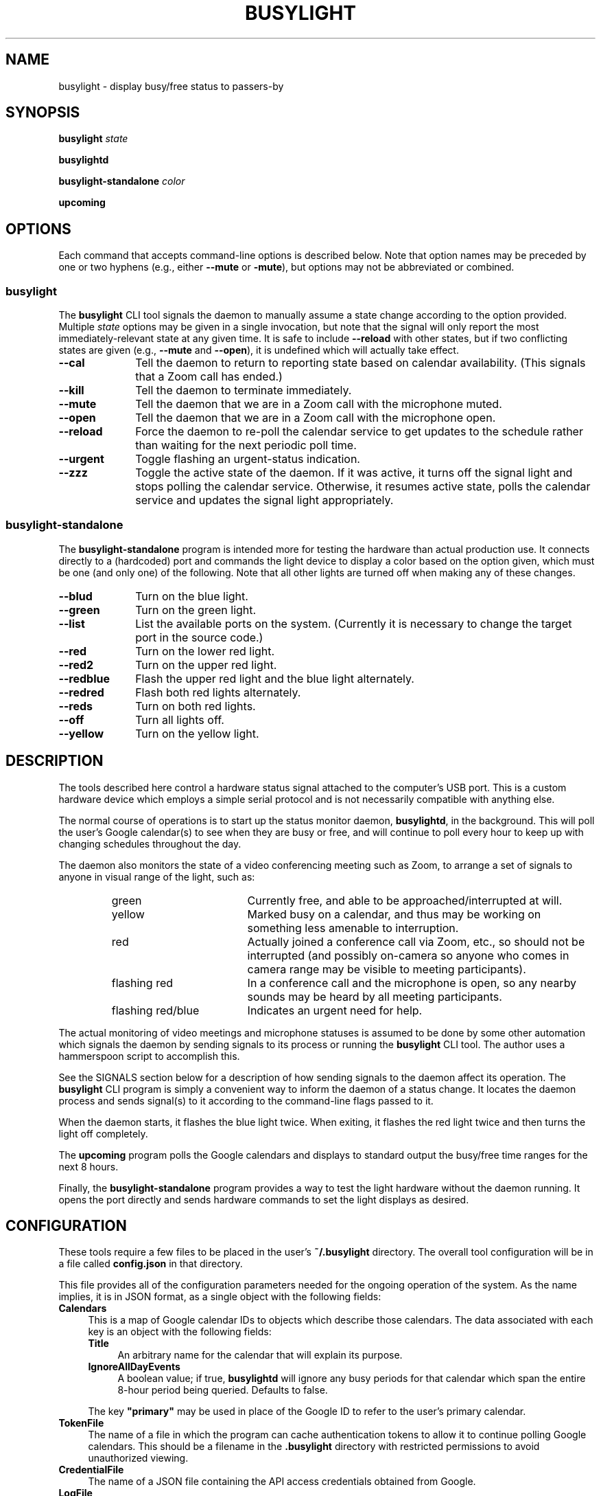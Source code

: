 .TH BUSYLIGHT 1 1.2 14-Feb-2021 "User Commands"
.SH NAME
busylight \- display busy/free status to passers-by
.SH SYNOPSIS
.B busylight
.I state
.LP
.B busylightd
.LP
.B busylight-standalone
.I color
.LP
.B upcoming
.SH OPTIONS
.LP
Each command that accepts command-line options is described below. Note that option names
may be preceded by one or two hyphens (e.g., either 
.B \-\-mute
or
.BR \-mute ),
but options may not be abbreviated or combined.
.SS busylight
.LP
The
.B busylight
CLI tool signals the daemon to manually assume a state change according to the option provided. Multiple
.I state
options may be given in a single invocation, but note that the signal will only report the most
immediately-relevant state at any given time. It is safe to include
.B \-\-reload
with other states, but if two conflicting states are given (e.g.,
.B \-\-mute
and
.BR \-\-open ),
it is undefined which will actually take effect.
.TP 10
.B \-\-cal
Tell the daemon to return to reporting state based on calendar availability. (This signals that a Zoom call
has ended.)
.TP
.B \-\-kill
Tell the daemon to terminate immediately.
.TP
.B \-\-mute
Tell the daemon that we are in a Zoom call with the microphone muted.
.TP
.B \-\-open
Tell the daemon that we are in a Zoom call with the microphone open.
.TP
.B \-\-reload
Force the daemon to re-poll the calendar service to get updates to the schedule rather than waiting for the
next periodic poll time.
.TP
.B \-\-urgent
Toggle flashing an urgent-status indication.
.TP
.B \-\-zzz
Toggle the active state of the daemon. If it was active, it turns off the signal light and stops polling the calendar service.
Otherwise, it resumes active state, polls the calendar service and updates the signal light appropriately.
.SS busylight-standalone
.LP
The
.B busylight-standalone
program is intended more for testing the hardware than actual production use. It connects directly to
a (hardcoded) port and commands the light device to display a color based on the option given, which must be one
(and only one) of the following. Note that all other lights are turned off when making any of these changes.
.TP 10
.B \-\-blud
Turn on the blue light.
.TP
.B \-\-green
Turn on the green light.
.TP
.B \-\-list
List the available ports on the system. (Currently it is necessary to change the target port in the source code.)
.TP
.B \-\-red
Turn on the lower red light.
.TP
.B \-\-red2
Turn on the upper red light.
.TP
.B \-\-redblue
Flash the upper red light and the blue light alternately.
.TP
.B \-\-redred
Flash both red lights alternately.
.TP
.B \-\-reds
Turn on both red lights.
.TP
.B \-\-off
Turn all lights off.
.TP
.B \-\-yellow
Turn on the yellow light.
.SH DESCRIPTION
.LP
The tools described here control a hardware status signal attached to the computer's USB port.
This is a custom hardware device which employs a simple serial protocol and is not necessarily compatible
with anything else.
.LP
The normal course of operations is to start up the status monitor daemon,
.BR busylightd ,
in the background. This will poll the user's Google calendar(s) to see when they are busy or free, and will
continue to poll every hour to keep up with changing schedules throughout the day.
.LP
The daemon also monitors the state of a video conferencing meeting such as Zoom, to arrange a set of signals
to anyone in visual range of the light, such as:
.RS
.TP 18
green
Currently free, and able to be approached/interrupted at will.
.TP
yellow
Marked busy on a calendar, and thus may be working on something less amenable to interruption.
.TP
red
Actually joined a conference call via Zoom, etc., so should not be interrupted (and possibly on-camera so anyone
who comes in camera range may be visible to meeting participants).
.TP
flashing red
In a conference call and the microphone is open, so any nearby sounds may be heard by all meeting participants.
.TP
flashing red/blue
Indicates an urgent need for help.
.RE
.LP
The actual monitoring of video meetings and microphone statuses is assumed to be done by some other automation
which signals the daemon by sending signals to its process or running the
.B busylight
CLI tool. The author uses a hammerspoon script to accomplish this.
.LP
See the SIGNALS section below for a description of how sending signals to the daemon affect its operation.
The
.B busylight
CLI program is simply a convenient way to inform the daemon of a status change. It locates the daemon process and sends
signal(s) to it according to the command-line flags passed to it.
.LP
When the daemon starts, it flashes the blue light twice. When exiting, it flashes the red light twice
and then turns the light off completely.
.LP
The
.B upcoming
program polls the Google calendars and displays to standard output the busy/free time ranges for the next
8 hours.
.LP
Finally, the
.B busylight-standalone
program provides a way to test the light hardware without the daemon running. It opens the port directly
and sends hardware commands to set the light displays as desired.
.SH CONFIGURATION
.LP
These tools require a few files to be placed in the user's
.B ~/.busylight
directory. The overall tool configuration will be in a file called
.B config.json
in that directory.
.LP
This file provides all of the configuration parameters needed for the ongoing operation of the system.
As the name implies, it is in JSON format, as a single object with the following fields:
.TP 4
.B Calendars
This is a map of Google calendar IDs to objects which describe those calendars.
The data associated with each key is an object with the following fields:
.RS
.TP 4
.B Title
An arbitrary name for the calendar that will explain its purpose.
.TP
.B IgnoreAllDayEvents
A boolean value; if true,
.B busylightd
will ignore any busy periods for that calendar which span the entire
8-hour period being queried.
Defaults to false.
.LP
The key
.B "\[dq]primary\[dq]"
may be used in place of the Google ID to refer to the user's primary calendar.
.RE
.TP
.B "TokenFile"
The name of a file in which the program can cache authentication tokens to allow it to continue
polling Google calendars. This should be a filename in the 
.B .busylight
directory with restricted permissions to avoid unauthorized viewing.
.TP
.B "CredentialFile"
The name of a JSON file containing the API access credentials obtained from Google.
.TP
.B "LogFile"
The name of a file into which 
.B busylightd
should record a log of its activities.
.TP
.B "PidFile"
The name of the file
.B busylightd
should use to indicate its PID while running.
.TP
.B "Device"
The system device name of the busylight signal hardware.
.TP
.B "BaudRate"
The speed the hardware expects to be used to communicate with it.
.LP
An example configuration file would look like this:
.RS
.nf
.na
{
    "Calendars": { 
        "primary": {
            "Title": "My primary calendar"
        },
        "mycustomcalendar@group.calendar.google.com": {
            "Title": "Group calendar",
            "IgnoreAllDayEvents": true
        }
    },
    "TokenFile": "/Users/MYNAME/.busylight/auth.json",
    "CredentialFile": "/Users/MYNAME/.busylight/credentials.json",
    "LogFile": "/Users/MYNAME/.busylight/busylightd.log",
    "PidFile": "/Users/MYNAME/.busylight/busylightd.pid",
    "Device":  "/dev/tty.usbmodem2101",
    "BaudRate": 9600
}
.ad
.fi
.RE
.SH AUTHENTICATING
.LP
In order to use the daemon to query Google calendar busy/free times, you first need to obtain an API key from Google.
This will go in your
.B ~/.busylight/credentials.json
file (or whatever you named it in
.BR ~/.busylight/config.json ).
An example of this file is:
.RS
.nf
.na
{
   "installed" : {
      "client_id": "...",
      "project_id": "...",
      "auth_uri": "https://accounts.google.com/o/oauth2/auth",
      "token_uri": "https://oauth2.googleapis.com/token",
      "auth_provider_x509_cert_url": "https://www.googleapis.com/oauth2/v1/certs",
      "client_secret":"...",
      "redirect_uris": ["urn:ietf:wg:oauth:2.0:oob","http://localhost"]
   }
}
.ad
.fi
.RE
.LP
Next, you will need to manually authenticate to Google once before the daemon can continue
to poll the calendar API on its own. To do this, run the
.B upcoming
program. If you already have valid access tokens cached, it will simply report your busy/free
times for the next 8 hours. Otherwise, it will print a lengthy URL on its standard output and wait
for your response.
.LP
Copy that URL into a web browser. This will take you to Google where it will ask you to log in to
the Google account whose calendars you wish to have monitored. You will also be asked if you are
sure you want to give permissions to the app to have acceess to all of your calendars. If you agree,
Google will give you an access token string.
.LP
Copy that string and paste it into the terminal where you are running
.B upcoming
so it is sent to 
.BR upcoming 's
standard input and press the return key.
.LP
This will authorize the client to access the calendar API, so
.B upcoming
will then print out its report of your upcoming appointment times. But in doing so it will also
have cached your authentication token in the 
.B ~/.busylight/auth.json
file (or whatever you named it in
.BR config.json ),
so the programs documented here may freely poll the calendar service using that token.
.LP
If the busylight tools suddenly stop being able to access the calendar, simply delete the
.B auth.json
file and repeat this process to get a new token cached.
.SS "Security Implications"
.LP
Protect the data in the
.B auth.json
file carefully. Any program with access to that data will have full rights to view and modify your Google calendars.
.LP
When you no longer wish to authorize these tools to access your calendars, you may go into your Google
account settings on Google's website to revoke that authorization.
.SH SIGNALS
.LP
The 
.B busylightd
daemon responds to the following signals:
.TP 10
.B HUP
The video conference call is over. The daemon changes the light signal to reflect the user's
busy/free status as understood from the last poll of the Google calendars.
.TP
.B INFO
The daemon will immediately poll the calendar API instead of waiting for the next scheduled poll time.
This is useful if a last-minute change was made to the calendar. This does not otherwise alter the
periodic polling schedule (e.g., if the daemon is polling at 5 minutes past each hour, and this signal
is received at 3:45, the next poll will still take place at 4:05).
.TP
.B INT
Upon receipt of this signal, the daemon gracefully shuts down and terminates.
.TP
.B VTALRM
Toggles urgent indicator status. Initially it makes the light signal display an urgent flashing pattern.
When received again, the daemon resumes normal display.
.TP
.B USR1
The user is in a video conference with the microphone muted. The light signal is changed to reflect this.
.TP
.B USR2
The user is in a video conference with the microphone open. The light signal is changed to reflect this.
.TP
.B WINCH
Toggle whether the daemon is active or not. This is usually used to mark the start and end of the workday. When active,
the daemon performs all of the functions documented here, polling the Google calendar hourly to pick up any changes
to the schedule. When inactive, the light signal is shut off completely and the daemon stops polling the calendar service.
Upon startup or resuming from inactive state, the daemon will immediately poll the calendar service, and will then
poll again an hour after that, and every hour thereafter.
.SH AUTHOR
.LP
Steve Willoughby 
.I "<steve@alchemy.com>"
.SH PORTABILITY
.LP
The author's intended use for the daemon was on a Macintosh osx system, and the choice of
signals was based on their availability on that platform. Other operating systems may not
support all of those signals, so porting to those systems may involve a different selection
of signals.
.SH BUGS
.LP
The
.B busylight-standalone
program is not intended for production use and thus still has some needed refactoring. In particular, the
device port is hardcoded into it rather than using a configuration file as the other tools do.
